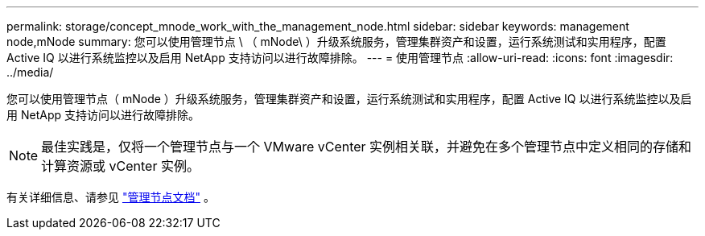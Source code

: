 ---
permalink: storage/concept_mnode_work_with_the_management_node.html 
sidebar: sidebar 
keywords: management node,mNode 
summary: 您可以使用管理节点 \ （ mNode\ ）升级系统服务，管理集群资产和设置，运行系统测试和实用程序，配置 Active IQ 以进行系统监控以及启用 NetApp 支持访问以进行故障排除。 
---
= 使用管理节点
:allow-uri-read: 
:icons: font
:imagesdir: ../media/


[role="lead"]
您可以使用管理节点（ mNode ）升级系统服务，管理集群资产和设置，运行系统测试和实用程序，配置 Active IQ 以进行系统监控以及启用 NetApp 支持访问以进行故障排除。


NOTE: 最佳实践是，仅将一个管理节点与一个 VMware vCenter 实例相关联，并避免在多个管理节点中定义相同的存储和计算资源或 vCenter 实例。

有关详细信息、请参见 link:../mnode/task_mnode_work_overview.html["管理节点文档"] 。
